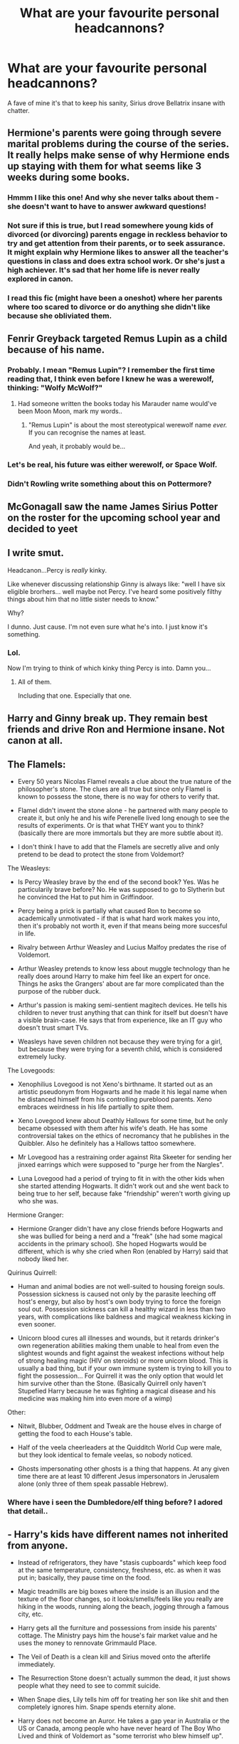 #+TITLE: What are your favourite personal headcannons?

* What are your favourite personal headcannons?
:PROPERTIES:
:Author: airhead_gemini
:Score: 86
:DateUnix: 1610305476.0
:DateShort: 2021-Jan-10
:FlairText: Discussion
:END:
A fave of mine it's that to keep his sanity, Sirius drove Bellatrix insane with chatter.


** Hermione's parents were going through severe marital problems during the course of the series. It really helps make sense of why Hermione ends up staying with them for what seems like 3 weeks during some books.
:PROPERTIES:
:Author: AfroNinjaNation
:Score: 53
:DateUnix: 1610324538.0
:DateShort: 2021-Jan-11
:END:

*** Hmmm I like this one! And why she never talks about them - she doesn't want to have to answer awkward questions!
:PROPERTIES:
:Author: 360Saturn
:Score: 9
:DateUnix: 1610368233.0
:DateShort: 2021-Jan-11
:END:


*** Not sure if this is true, but I read somewhere young kids of divorced (or divorcing) parents engage in reckless behavior to try and get attention from their parents, or to seek assurance. It might explain why Hermione likes to answer all the teacher's questions in class and does extra school work. Or she's just a high achiever. It's sad that her home life is never really explored in canon.
:PROPERTIES:
:Score: 34
:DateUnix: 1610328019.0
:DateShort: 2021-Jan-11
:END:


*** I read this fic (might have been a oneshot) where her parents where too scared to divorce or do anything she didn't like because she obliviated them.
:PROPERTIES:
:Author: DeDe_at_it_again
:Score: 2
:DateUnix: 1611238992.0
:DateShort: 2021-Jan-21
:END:


** Fenrir Greyback targeted Remus Lupin as a child because of his name.
:PROPERTIES:
:Author: tmthesaurus
:Score: 26
:DateUnix: 1610342737.0
:DateShort: 2021-Jan-11
:END:

*** Probably. I mean "Remus Lupin"? I remember the first time reading that, I think even before I knew he was a werewolf, thinking: "Wolfy McWolf?"
:PROPERTIES:
:Author: StarOfTheSouth
:Score: 16
:DateUnix: 1610356562.0
:DateShort: 2021-Jan-11
:END:

**** Had someone written the books today his Marauder name would've been Moon Moon, mark my words..
:PROPERTIES:
:Author: Wirenfeldt
:Score: 8
:DateUnix: 1610483359.0
:DateShort: 2021-Jan-12
:END:

***** "Remus Lupin" is about the most stereotypical werewolf name /ever./ If you can recognise the names at least.

And yeah, it probably would be...
:PROPERTIES:
:Author: StarOfTheSouth
:Score: 4
:DateUnix: 1610500343.0
:DateShort: 2021-Jan-13
:END:


*** Let's be real, his future was either werewolf, or Space Wolf.
:PROPERTIES:
:Author: Raesong
:Score: 5
:DateUnix: 1610369551.0
:DateShort: 2021-Jan-11
:END:


*** Didn't Rowling write something about this on Pottermore?
:PROPERTIES:
:Author: CryptidGrimnoir
:Score: 2
:DateUnix: 1610450123.0
:DateShort: 2021-Jan-12
:END:


** McGonagall saw the name James Sirius Potter on the roster for the upcoming school year and decided to yeet
:PROPERTIES:
:Author: wyanmai
:Score: 25
:DateUnix: 1610338809.0
:DateShort: 2021-Jan-11
:END:


** I write smut.

Headcanon...Percy is /really/ kinky.

Like whenever discussing relationship Ginny is always like: "well I have six eligible brorhers... well maybe not Percy. I've heard some positively filthy things about him that no little sister needs to know."

Why?

I dunno. Just cause. I'm not even sure what he's into. I just know it's something.
:PROPERTIES:
:Author: omnenomnom
:Score: 30
:DateUnix: 1610331220.0
:DateShort: 2021-Jan-11
:END:

*** Lol.

Now I'm trying to think of which kinky thing Percy is into. Damn you...
:PROPERTIES:
:Author: StarOfTheSouth
:Score: 4
:DateUnix: 1610347224.0
:DateShort: 2021-Jan-11
:END:

**** All of them.

Including that one. Especially that one.
:PROPERTIES:
:Author: TrailingOffMidSente
:Score: 6
:DateUnix: 1610358097.0
:DateShort: 2021-Jan-11
:END:


** Harry and Ginny break up. They remain best friends and drive Ron and Hermione insane. Not canon at all.
:PROPERTIES:
:Author: Ok_Equivalent1337
:Score: 49
:DateUnix: 1610317253.0
:DateShort: 2021-Jan-11
:END:


** The Flamels:

- Every 50 years Nicolas Flamel reveals a clue about the true nature of the philosopher's stone. The clues are all true but since only Flamel is known to possess the stone, there is no way for others to verify that.

- Flamel didn't invent the stone alone - he partnered with many people to create it, but only he and his wife Perenelle lived long enough to see the results of experiments. Or is that what THEY want you to think? (basically there are more immortals but they are more subtle about it).

- I don't think I have to add that the Flamels are secretly alive and only pretend to be dead to protect the stone from Voldemort?

The Weasleys:

- Is Percy Weasley brave by the end of the second book? Yes. Was he particularily brave before? No. He was supposed to go to Slytherin but he convinced the Hat to put him in Griffindoor.

- Percy being a prick is partially what caused Ron to become so academically unmotivated - if that is what hard work makes you into, then it's probably not worth it, even if that means being more succesful in life.

- Rivalry between Arthur Weasley and Lucius Malfoy predates the rise of Voldemort.

- Arthur Weasley pretends to know less about muggle technology than he really does around Harry to make him feel like an expert for once. Things he asks the Grangers' about are far more complicated than the purpose of the rubber duck.

- Arthur's passion is making semi-sentient magitech devices. He tells his children to never trust anything that can think for itself but doesn't have a visible brain-case. He says that from experience, like an IT guy who doesn't trust smart TVs.

- Weasleys have seven children not because they were trying for a girl, but because they were trying for a seventh child, which is considered extremely lucky.

The Lovegoods:

- Xenophilius Lovegood is not Xeno's birthname. It started out as an artistic pseudonym from Hogwarts and he made it his legal name when he distanced himself from his controlling pureblood parents. Xeno embraces weirdness in his life partially to spite them.

- Xeno Lovegood knew about Deathly Hallows for some time, but he only became obsessed with them after his wife's death. He has some controversial takes on the ethics of necromancy that he publishes in the Quibbler. Also he definitely has a Hallows tattoo somewhere.

- Mr Lovegood has a restraining order against Rita Skeeter for sending her jinxed earrings which were supposed to "purge her from the Nargles".

- Luna Lovegood had a period of trying to fit in with the other kids when she started attending Hogwarts. It didn't work out and she went back to being true to her self, because fake "friendship" weren't worth giving up who she was.

Hermione Granger:

- Hermione Granger didn't have any close friends before Hogwarts and she was bullied for being a nerd and a "freak" (she had some magical accidents in the primary school). She hoped Hogwarts would be different, which is why she cried when Ron (enabled by Harry) said that nobody liked her.

Quirinus Quirrell:

- Human and animal bodies are not well-suited to housing foreign souls. Possession sickness is caused not only by the parasite leeching off host's energy, but also by host's own body trying to force the foreign soul out. Possession sickness can kill a healthy wizard in less than two years, with complications like baldness and magical weakness kicking in even sooner.

- Unicorn blood cures all illnesses and wounds, but it retards drinker's own regeneration abilities making them unable to heal from even the slightest wounds and fight against the weakest infections without help of strong healing magic (HIV on steroids) or more unicorn blood. This is usually a bad thing, but if your own immune system is trying to kill you to fight the possession... For Quirrell it was the only option that would let him survive other than the Stone. (Basically Quirrell only haven't Stupefied Harry because he was fighting a magical disease and his medicine was making him into even more of a wimp)

Other:

- Nitwit, Blubber, Oddment and Tweak are the house elves in charge of getting the food to each House's table.

- Half of the veela cheerleaders at the Quidditch World Cup were male, but they look identical to female veelas, so nobody noticed.

- Ghosts impersonating other ghosts is a thing that happens. At any given time there are at least 10 different Jesus impersonators in Jerusalem alone (only three of them speak passable Hebrew).
:PROPERTIES:
:Author: Soul_and_messanger
:Score: 50
:DateUnix: 1610326705.0
:DateShort: 2021-Jan-11
:END:

*** Where have i seen the Dumbledore/elf thing before? I adored that detail..
:PROPERTIES:
:Author: Wirenfeldt
:Score: 3
:DateUnix: 1610483192.0
:DateShort: 2021-Jan-12
:END:


** - Harry's kids have different names not inherited from anyone.

- Instead of refrigerators, they have "stasis cupboards" which keep food at the same temperature, consistency, freshness, etc. as when it was put in; basically, they pause time on the food.

- Magic treadmills are big boxes where the inside is an illusion and the texture of the floor changes, so it looks/smells/feels like you really are hiking in the woods, running along the beach, jogging through a famous city, etc.

- Harry gets all the furniture and possessions from inside his parents' cottage. The Ministry pays him the house's fair market value and he uses the money to rennovate Grimmauld Place.

- The Veil of Death is a clean kill and Sirius moved onto the afterlife immediately.

- The Resurrection Stone doesn't actually summon the dead, it just shows people what they need to see to commit suicide.

- When Snape dies, Lily tells him off for treating her son like shit and then completely ignores him. Snape spends eternity alone.

- Harry does not become an Auror. He takes a gap year in Australia or the US or Canada, among people who have never heard of The Boy Who Lived and think of Voldemort as "some terrorist who blew himself up".

- After his gap year, Harry becomes a hippogriff herder or a broomstick tester or an antique shop's curse breaker - some job with regular adrenaline rushes in safe doses.

- Harry does not marry Ginny or Hermione or anyone else he went to school with. He marries a nice witch he met while he was reinventing himself, who had no preconceived notions about him. She's Canadian, she probably would have Sorted Hufflepuff, and Harry fell in love the day he saw her blow a wendigo's head off with a single curse and then turn back to her gardening.

- Dudley works at becoming a decent person and mostly succeeds. He has one child, who's magical, and becomes a Quidditch dad. He and Harry get together at a pub twice or thrice a year.

- Ron and Hermione don't marry each other, but it's an amicable breakup and the Golden Trio stay friends forever.

- Hermione becomes a political reformer advocating for the rights of non-wizards, everyone from Muggles to centaurs. She manages to make house elf slavery voluntary - emancipation available on demand - and sets up a program where freed house elves can work with enslaved elves instead of trying to do it herself. By the time they're 40, Hermione has had more assassination attempts than Harry and Ron put together and brags about it. "I piss off more bigots than you do."

- Ron becomes Head Auror and coaches little league Quidditch. His Quidditch team uses vicious strategy and makes the playoffs every year. He still roots for the Chudley Cannons.
:PROPERTIES:
:Author: RookRider
:Score: 34
:DateUnix: 1610323659.0
:DateShort: 2021-Jan-11
:END:

*** u/minerat27:
#+begin_quote
  Harry's kids have different names not inherited from anyone.
#+end_quote

Absolutely, canon names are horrible.

In my head canon, Harry and Ginny combine their families naming traditions, Arthurian/Royal names for the sons, and flower names for the daughters.

The only names from other people are the middle names, since it seems like a wizarding tradition that middle names are your parents names or aunt/uncles.
:PROPERTIES:
:Author: minerat27
:Score: 12
:DateUnix: 1610364222.0
:DateShort: 2021-Jan-11
:END:

**** u/Raesong:
#+begin_quote
  Absolutely, canon names are horrible.
#+end_quote

Hey now, James is a perfectly acceptable name. Though I am willing to acknowledge that I might be a bit biased in it's favour.
:PROPERTIES:
:Author: Raesong
:Score: 9
:DateUnix: 1610369153.0
:DateShort: 2021-Jan-11
:END:

***** Oh James is a perfectly fine name, but I just don't like the idea of there being James Potter II for at least another generation. Like, these people are revered war heroes, let your kid make his own identity without having to shrug off his grandfather's legacy first.
:PROPERTIES:
:Author: minerat27
:Score: 14
:DateUnix: 1610369298.0
:DateShort: 2021-Jan-11
:END:

****** Oh it's doubly bad for James II, what with the massive shadow cast by his father's accomplishments (or at least the public perception of what those accomplishments may or may not actually be).
:PROPERTIES:
:Author: Raesong
:Score: 8
:DateUnix: 1610369830.0
:DateShort: 2021-Jan-11
:END:


**** u/StarOfTheSouth:
#+begin_quote
  Absolutely, canon names are horrible.
#+end_quote

Yeah, that kid has to go up in front of the entire class and say "My name is /James/".

Nah, but really: those names are (for the most part) terrible. Lily Luna's kind of nice though, some good alliteration.
:PROPERTIES:
:Author: StarOfTheSouth
:Score: 3
:DateUnix: 1610410339.0
:DateShort: 2021-Jan-12
:END:

***** My objection to James and Lily is mostly based on the fact the sacrifice of Harry's parents is still within living memory, and so not only will they have to deal with being the Boy-Who-Has-Hyphenated-Titles' children, they'll also have to deal with the shadow of their dead grandparents.

I do agree that Lily Luna is probably the best name though.
:PROPERTIES:
:Author: minerat27
:Score: 6
:DateUnix: 1610410997.0
:DateShort: 2021-Jan-12
:END:

****** It's also very strange to have siblings named after a famous married couple.
:PROPERTIES:
:Author: ElaineofAstolat
:Score: 8
:DateUnix: 1610413370.0
:DateShort: 2021-Jan-12
:END:


*** u/ModernDayWeeaboo:
#+begin_quote
  The Resurrection Stone doesn't actually summon the dead, it just shows people what they need to see to commit suicide.
#+end_quote

I did this one in a similar fashion. Instead, all of the Hallows push you towards Death. After all, why would Death give you ‘gifts' without a hidden cost?

*Stone*: Exactly as you said. It lures you towards suicide, using spirits of the undead close to you or your idols. As long as the Stone is your position, they will remain until you drop it by sheer force of will. The positive side is that the spirits can teach and aid you.

*Wand*: Makes the wielder reckless and arrogant. It makes your offensive spells insanely powerful, almost unbeatable in combat. However, your defensive spells become near non-existent and will fail. A simple Shielding Charm would not work. Essentially, any spell that protects fails. This is done slowly and overtime, to encourage the wielder to be more reckless, amass more wins (killing others in the process), and making the wielder truly believe they are unbeatable.

*Cloak*: Much less harmful than the other items. However, when wielding it, it makes you unaware of danger. Somewhat induces paranoia, leading the wearer into bad situations.
:PROPERTIES:
:Author: ModernDayWeeaboo
:Score: 7
:DateUnix: 1610371077.0
:DateShort: 2021-Jan-11
:END:

**** I just had a thought that the cloak might have a different effect. Since the story has the brother give the cloak to his son when he is ready for death, that is the curse. The owner will die soon after giving the cloak away. It's not very neat, Fleamont lived till at least James' 6th year (when Sirius ran away) but maybe even till James and Lily's wedding. Then James gave the cloak to Dumbledore (which is a plot hole I get annoyed at) before Voldemort attacked. Then Dumbledore passed it on to Harry in 1st year, 5.5 years before his death. Which is a shorter time than Fleamonts, but maybe there's an extra paternal aspect to the magic that kicked in in 6th year.

I think the Hallows curses all ended with Harry though, since he gave them all up (didn't hide from death under the cloak nor pass it on) and was able to come back. Can you imagine Harry unpacking his school trunk when James II is preparing for Hogwarts and he finds that the Invisibility Cloak has started to fade.
:PROPERTIES:
:Author: CorsoTheWolf
:Score: 3
:DateUnix: 1610375639.0
:DateShort: 2021-Jan-11
:END:

***** u/CryptidGrimnoir:
#+begin_quote
  Then Dumbledore passed it on to Harry in 1st year, 5.5 years before his death. Which is a shorter time than Fleamonts, but maybe there's an extra paternal aspect to the magic that kicked in in 6th year.
#+end_quote

Bear in mind, Dumbledore told Harry to keep the Cloak with him at all times starting in sixth year.
:PROPERTIES:
:Author: CryptidGrimnoir
:Score: 3
:DateUnix: 1610450099.0
:DateShort: 2021-Jan-12
:END:


***** Oh, I like that much better. Like, a sleeper thing. I write out James giving Dumbledore the cloak, so giving it away still works.

Can I steal your idea? That fits much better. I struggled with the cloak.
:PROPERTIES:
:Author: ModernDayWeeaboo
:Score: 2
:DateUnix: 1610376322.0
:DateShort: 2021-Jan-11
:END:


*** u/BlueThePineapple:
#+begin_quote
  By the time they're 40, Hermione has had more assassination attempts than Harry and Ron put together and brags about it. "I piss off more bigots than you do."
#+end_quote

This is my new favorite thing now. I'm adopting this now, if you don't mind!
:PROPERTIES:
:Author: BlueThePineapple
:Score: 16
:DateUnix: 1610341252.0
:DateShort: 2021-Jan-11
:END:

**** Yesss
:PROPERTIES:
:Author: RookRider
:Score: 3
:DateUnix: 1610345317.0
:DateShort: 2021-Jan-11
:END:


*** u/Raesong:
#+begin_quote
  By the time they're 40, Hermione has had more assassination attempts than Harry and Ron put together and brags about it. "I piss off more bigots than you do."
#+end_quote

Plot twist: the assassination attempts aren't actually being done by bigots, just people driven insane by her obsessive need to micromanage.
:PROPERTIES:
:Author: Raesong
:Score: 12
:DateUnix: 1610354610.0
:DateShort: 2021-Jan-11
:END:

**** The /murder/ attempts are by the people she micromanages. The /assassins/ are hired by wealthy people who disagree with her politics.

Plot twist to the plot twist: Ron and Harry are always bickering with her, trying to downgrade assassination attempts to mere murder attempts.
:PROPERTIES:
:Author: RookRider
:Score: 3
:DateUnix: 1610389172.0
:DateShort: 2021-Jan-11
:END:


** The Gryffindor and Hufflepuff common rooms have muggle board games. It isn't that Ravenclaw is above them, they just always go missing because someone tries to make them magical.

Ravenclaws do NOT have the best grades. As a Ravenclaw, I can tell you right now that I never got a GPA over 3.75, even in grad school, because I couldn't make myself study for something I didn't give a fuck about when there was so much other cool stuff to learn. I can't imagine how much worse it would be with magic involve.

Parties totally happen in the common rooms. I know it says on pottermore that nobody goes to the other common rooms but come on. They're teenagers with magic in a boarding school of course they're throwing parties. (Hufflepuff throws the best parties because the Gryffindor ones get too loud and boisterous. The Slytherin parties have the best liquor/drugs, and the Ravenclaw ones are always themed.)

There are students who sell legally questionable potions and plants in every house.

Parselmouths are only considered “dark” in western culture.

Knockturn Alley has some really fucked up brothels (think metamorphagus and Polyjuice)

Family magic exists, but it's really just family spells, potions, and rituals that are passed down through the generations

There are intramural football/soccer teams at hogwarts
:PROPERTIES:
:Author: darlingnicky
:Score: 47
:DateUnix: 1610323418.0
:DateShort: 2021-Jan-11
:END:

*** I love the concept of family magic! Is it just spells passed down, or is it also magic that only a particular bloodline is capable of? Either way I'd definitely read fics with those ideas.
:PROPERTIES:
:Score: 8
:DateUnix: 1610327760.0
:DateShort: 2021-Jan-11
:END:

**** In canon I think being a seer was passed down, but my headcanon is that just old or stolen or even created spells/potions/rituals are kept secret to anyone outside the family.
:PROPERTIES:
:Author: darlingnicky
:Score: 8
:DateUnix: 1610333476.0
:DateShort: 2021-Jan-11
:END:


** [[https://xkcd.com/1401/][That one.]]
:PROPERTIES:
:Author: Gurfaild
:Score: 31
:DateUnix: 1610310977.0
:DateShort: 2021-Jan-11
:END:

*** Nice choice of XKCD. I mean, not there's really a better one for "Headcanon", but I wasn't expecting to see one here, so... nice choice.
:PROPERTIES:
:Author: StarOfTheSouth
:Score: 4
:DateUnix: 1610347096.0
:DateShort: 2021-Jan-11
:END:


** Post-War DA Member Headcanons Let's GOOOOOO

° Parvati Patil spent the majority of her Diagon Alley trips talking to Madam Malkin about fashion and eventually took over the store after a dark curse blinded Malkin during the Battle of Hogwarts . Dean married her and designs the outfits

° Justin Finch-Fletchely eventually walked away from his family's money and became Muggle Studies professor and marries Susan Bones. They have one daughter named Amelia who eventually married Albus

° Seamus was a longtime bachelor until accidentally getting Sally-Anne Perks pregnant on New Year's Eve. Their son is named Colin and is Lily Luna' best friend

° Ernie Macmillan left the wizarding world behind and married a Muggle. He wrote a best-selling fantasy novel series about a heroic young man named Cedric Huffle.

° Michael Corner was the result of a one night stand between a Muggle nurse and pro Quidditch player David Jones. This makes him cousins with Megan and Gwenog Jones. He eventually became an administrator at St.Mungo's while his wife Padma is Charms Mistress . They have their own twins in Rose and Albus's year who David adores

° Katie became the Holyhead Harpie's manager and married Alicia. Their wedding was on the Hogwarts Quidditch pitch. They adopted several war orphans and made them Quidditch crazy . Oliver is their unofficial uncle . He never married and eventually replaced Madam Hooch

° Dennis went through a very rough time following the death of his brother but eventually pulled himself together and became a Daily Prophet journalist . He married Rionach O Neal (movie only character)

° Anthony Goldstein married a Muggle and had a son . He became an Auror and is Seamus's partner. They're like the Latino cops from Bad Boys

° Marietta's scars eventually faded. She married her old friend Roger and had a daughter. Hermione forgave her after a few years and they now drink coffee together and gossip when they have the opportunity

° Cho and her Muggle husband have a magical son who Lily has a crush on. Harry's groan when he found out could be heard for almost a mile!
:PROPERTIES:
:Author: Bleepbloopbotz2
:Score: 50
:DateUnix: 1610307053.0
:DateShort: 2021-Jan-10
:END:

*** These are all fabulous except for Ernie. No way our Hufflepuff blowhard would settle for anything less than a Department Head at the Ministry.
:PROPERTIES:
:Author: MaineSoxGuy93
:Score: 14
:DateUnix: 1610321584.0
:DateShort: 2021-Jan-11
:END:


*** Please tell me any and all fics that go along with these because I've never heard of any of them and I'm already /obsessed/
:PROPERTIES:
:Author: kmjeanne
:Score: 8
:DateUnix: 1610315399.0
:DateShort: 2021-Jan-11
:END:

**** They are my personal headcanons so I would be surprised if they're in fics lol

They're free to use if you want
:PROPERTIES:
:Author: Bleepbloopbotz2
:Score: 2
:DateUnix: 1610353229.0
:DateShort: 2021-Jan-11
:END:

***** Oh wow! I don't think I'd be able to do them justice
:PROPERTIES:
:Author: kmjeanne
:Score: 1
:DateUnix: 1610379685.0
:DateShort: 2021-Jan-11
:END:


*** u/minerat27:
#+begin_quote
  Marietta's scars eventually faded. She married her old friend Roger and had a daughter. Hermione forgave her after a few years
#+end_quote

Given she was blackmailed into betraying the DA because her mother's job was threatened, and was then facially scarred by a curse she didn't know she had signed up to, I think the more important thing is if Marietta forgives Hermione.
:PROPERTIES:
:Author: minerat27
:Score: 19
:DateUnix: 1610322044.0
:DateShort: 2021-Jan-11
:END:

**** u/Why634:
#+begin_quote
  Given she was blackmailed into betraying the DA because her mother's job was threatened
#+end_quote

That's complete and utter fanon. In canon, she came to Umbridge of her own voilition and told her to drop by the Room of Requirement. Keep in mind that she knew about Umbridge torturing students and that almost everyone in the DA would have probably gotten expelled (including her best friend). And since a lot of people in the DA haven't taken their O.W.L.s yet (Harry, Ron, Hermione, Luna, Neville, etc), that means they would have had their wands snapped and would never be able to do magic again. Slight facial scarring is /nothing/ compared to what Marietta did, and that's a fact.
:PROPERTIES:
:Author: Why634
:Score: 13
:DateUnix: 1610340201.0
:DateShort: 2021-Jan-11
:END:

***** I could have sworn at some point Dumbledore defends Marietta to Harry
:PROPERTIES:
:Author: minerat27
:Score: 3
:DateUnix: 1610362418.0
:DateShort: 2021-Jan-11
:END:

****** I'm pretty sure he only defends Marietta when Umbridge shaking her. I don't remember him defending Marietta to Harry, but I could be wrong.
:PROPERTIES:
:Author: Why634
:Score: 2
:DateUnix: 1610380805.0
:DateShort: 2021-Jan-11
:END:

******* You're quite correct, I've just got my copy of OOTp and it's Umbridge who brings up that Marietta's mother works for the ministry. Strictly speaking I don't think it rules out that Marietta was pressured into betraying the DA, we know Umbridge was already onto them because someone told her about the Hog's Head meeting, and I don't think Umbridge's account of Marietta's confession is 100% truthful. But unless it's bought up again at some point later, I concede that it is, at best, canon compliant fanon.
:PROPERTIES:
:Author: minerat27
:Score: 2
:DateUnix: 1610382819.0
:DateShort: 2021-Jan-11
:END:


***** Isn't it also fanon - or, an assumption - that she even was /permanently/ scarred?

As far as I remember there's no suggestion /of/ that, just the fact that she appeared with acne in that one scene and then never appeared again.
:PROPERTIES:
:Author: 360Saturn
:Score: 3
:DateUnix: 1610368170.0
:DateShort: 2021-Jan-11
:END:

****** I like to think of the "sneak" scarring as akin to the damage to Voldemort's soul. One moment of genuine remorse, and it would be gone.

But Marietta in the books is too bitter and sorry for herself to actually experience remorse for betraying the DA. She'd rather moan about how mean a trick Hermione played on them all than admit that she was in the wrong for ratting them all out.

Edit- typo made sneak into snek and that would be weird, but on the plus side, the rebellious Slytherins would love it.
:PROPERTIES:
:Author: gremilym
:Score: 2
:DateUnix: 1610397218.0
:DateShort: 2021-Jan-12
:END:


*** Do you mind if a take that last line as my head-canon as well?
:PROPERTIES:
:Author: Gusmaox
:Score: 1
:DateUnix: 1610327173.0
:DateShort: 2021-Jan-11
:END:

**** Sure
:PROPERTIES:
:Author: Bleepbloopbotz2
:Score: 2
:DateUnix: 1610353181.0
:DateShort: 2021-Jan-11
:END:


** .) That fish story from the movie version of HBP is true. I usually don't like comparing the movies to the books, but that story was beautiful and Jim Broadbent played it perfectly.

.) Albus Severus forever resented his parents for inflicting that name on him. He changes his name as soon as legally possible to something unrelated to any dead wizard, and criticises his parents for their lack of imagination.

.) Harry realises he has done enough for the wizarding world, and doesn't remain an auror forever. He changes careers to something he enjoys, either teaching DADA or joins his wife in the Quidditch world.
:PROPERTIES:
:Author: ObserveFlyingToast
:Score: 45
:DateUnix: 1610311538.0
:DateShort: 2021-Jan-11
:END:


** None of the Weasley children were meant to to Gryffindor.

They felt pressured into it because their parents were in Gryffindor, and the more of the Weasley children asked the Hat to be in Gryffindor, the more pressure it put on the younger Weasleys to join them.

I made a Tumblr post about it once, if anybody is interested I can copy/paste or send a link?
:PROPERTIES:
:Author: StrangeOne01
:Score: 12
:DateUnix: 1610352213.0
:DateShort: 2021-Jan-11
:END:

*** Sounds interesting, and I can see it for most of them. Half to Slytherin and half to Hufflepuff? With maybe one random Ravenclaw?
:PROPERTIES:
:Author: StarOfTheSouth
:Score: 5
:DateUnix: 1610356725.0
:DateShort: 2021-Jan-11
:END:

**** Bill as Ravenclaw. Charlie as Hufflepuff. Percy as Slytherin. Fred as Ravenclaw. George as Hufflepuff.

The full post with explanations is [[https://headcanons-of-magic.tumblr.com/post/183022839322/harry-potter-all-the-weasleys-are-gryffindors][here]]
:PROPERTIES:
:Author: StrangeOne01
:Score: 9
:DateUnix: 1610358819.0
:DateShort: 2021-Jan-11
:END:

***** I can see where you're going with most of them, but Fred and George were definitely Gryffindors
:PROPERTIES:
:Author: EntrepreneurWooden99
:Score: 1
:DateUnix: 1618169340.0
:DateShort: 2021-Apr-11
:END:


** When Snape was arguing with Harry about dementor repelling methods he was talking about occlumency.

Dementors can't force you to relieve your worst memories if they can't access said worst memories.
:PROPERTIES:
:Author: Helpful_Narwhal
:Score: 18
:DateUnix: 1610319190.0
:DateShort: 2021-Jan-11
:END:


** That Snape is really one of the bad guys. ( JKR can see it differently, that is ok :) )

That there is a logical explanation for Dumbeldors behavior, whether it is Alzheimer's or he is the Dark Lord from the prophecy.

Let's ignore McG from the movie.

Dorea (Black) Potter is Harry's grandmother.
:PROPERTIES:
:Author: Grim_goth
:Score: 30
:DateUnix: 1610306534.0
:DateShort: 2021-Jan-10
:END:

*** I agree with all these, I also don't think Lily would forgive Snape in the afterlife for the way he treated Harry.

I think the Resurrection stone is more like a suicide stone and the people Harry saw are not actually real, the spirits urge people to go kill themselves
:PROPERTIES:
:Author: Jack12212
:Score: 34
:DateUnix: 1610313003.0
:DateShort: 2021-Jan-11
:END:

**** "I abused your son because I love you, Lily!"

"How about you fuck off, asshole."
:PROPERTIES:
:Author: TrailingOffMidSente
:Score: 7
:DateUnix: 1610358213.0
:DateShort: 2021-Jan-11
:END:


** i really want to just imagine them both in side by side cells(they are family, after all) and Sirius just chattering on about the most random shit. bella is just slumped in the corner, groaning at her misfortune.
:PROPERTIES:
:Author: cest_la_via
:Score: 8
:DateUnix: 1610352372.0
:DateShort: 2021-Jan-11
:END:

*** Lol. I can see it:

"So Bella, do you mind mind if I call you Bella? So, Bella. I was wondering, did you notice Dementor Twenty-Seven-And-A-Half's new cloak? I think they look really nice on it, and it's much better than the ratty one that Dementor Thirteen-And-Six-Sevenths has. And the /moon/ Bella! Did I ever tell you about why I love the moon? It's so pure, so far away and beautiful. And, of course, it reminds me of Remus. Did I tell you about Remus? He had the most /adorable/ smile, and I got to see it on the first day that we met. It was a breezy Tuesday afternoon-"

"SHUT UP!"
:PROPERTIES:
:Author: StarOfTheSouth
:Score: 9
:DateUnix: 1610356901.0
:DateShort: 2021-Jan-11
:END:

**** to quote 'not all that glitters is gold' but this is. this is gold. also, WOLFSTAR.
:PROPERTIES:
:Author: cest_la_via
:Score: 2
:DateUnix: 1610391695.0
:DateShort: 2021-Jan-11
:END:

***** u/StarOfTheSouth:
#+begin_quote
  WOLFSTAR
#+end_quote

Sorry, not sure what this is in reference to.

Immediate Edit Because I'm Dumb: Oh the ship! Duh. Not intentional, but I do ship it, so maybe it was my subconscious...
:PROPERTIES:
:Author: StarOfTheSouth
:Score: 2
:DateUnix: 1610410095.0
:DateShort: 2021-Jan-12
:END:

****** it's an amazing ship and anyone you ships otherwise is crazy. not meant to be insulting to poeple who don't ship it, just meant to convey that /i fucking do/.
:PROPERTIES:
:Author: cest_la_via
:Score: 2
:DateUnix: 1610418416.0
:DateShort: 2021-Jan-12
:END:

******* I love Sirius/Remus. But that may just be because the pairing crops up when I'm reading "Harry gets rescue-napped and then adopted" fics. So that might be a part of it.

I love Remus and Sirius just adopt-napping Harry and giving the kid a good life.
:PROPERTIES:
:Author: StarOfTheSouth
:Score: 1
:DateUnix: 1610418907.0
:DateShort: 2021-Jan-12
:END:


** u/Grumplesquishkin:
#+begin_quote
  My friend and I have a 'true names have power' type headcanon where the Potters are in touch with their craftsman origins and give their children two names - one public e.g. Harry James Potter, and their 'true name' which is always 1) themed around creating or inventing things and 2) similar-ish to the public name.
#+end_quote

Harry = Harchimedes.
:PROPERTIES:
:Author: Grumplesquishkin
:Score: 15
:DateUnix: 1610317066.0
:DateShort: 2021-Jan-11
:END:


** Parselmouths are /really/ common in some places (Australia, Asia, Africa, and India for example, as well as parts of South America) and are actually quite respected in most of the world outside of Britain.
:PROPERTIES:
:Author: StarOfTheSouth
:Score: 7
:DateUnix: 1610346122.0
:DateShort: 2021-Jan-11
:END:


** ,) Percy is a single dad. He and Audrey had gone to Hogwarts together but never really talked or anything like that. She was a ravenclaw and a year younger. They formally met during his time at the Ministry, sometime after Harry's 5th year. At first he was annoyed by her behavior, because she was so unorthodox and she thought he was stuffy and a bit boring and she liked to wind him up. One day, she brought him coffee and from there, they felt like they had a connection. They married during '98, after the war. It was quick, because they wanted to get some normalcy back /so/ bad. And everything was great for a while; they got along fabulously and she found out she was pregnant! She gave birth to Molly in '99. But after that, that's when things started to go downhill.

Percy noticed she was short tempered with their daughter and didn't have that motherly bond or attitude. She was just upset all of the time. Worse, their marriage became rocky. They went from not fighting at all to screaming at each other left and right. Admittedly , there were times he'd been petty and got upset with Audrey for leaving a window or cabinet door open. He just assumed that perhaps things would be better in the coming months, maybe it'd just been her hormones from the pregnancy.

Well, nothing got better. Eventually, she became pregnant again. This time with Lucy. It didnt escape his notice that anytime it was mentioned, Audrey would be withdrawn and quiet. It was as if she wasn't excited at all. It was like she didn't enjoy being a wife and mother at all. But again, he brushed it off.

Than the unthinkable happened

A couple weeks after Lucy came home from the hospital, Audrey walked out on them so much as without leaving a note. And from then on, he became a single dad to two little girls

,) They both got into Gryffindor

,) Both wear glasses

,) Molly is a redhead and the spitting image of Percy in female form. However, her personality is another. She fights, and not with her magic. No, muggle fist fight style. Percy knows if he gets a letter from Hogwarts, it's probably about Molly

,) Lucy is a blonde like her mother and while she doesn't physically resemble him except for her glasses, she's more like Percy in her personality. She's quiet, likes to read and will generally spend more time studying than Molly

,) Most people never knew it but Oliver and Percy are best friends and were friends during Hogwarts. Percy was a bit snobby at first and broke off contact with Oliver once he started to work for the Ministry, however they rekindled once Percy went back to Hogwarts to help fight. He apologized and so did Oliver for the hurtful things he'd said too

,) Marcus (Flint) grew up after the war. He had a daughter and she got into Gryffindor and he was so proud of her

,) Percy became best friends with George after the war. They forgave each other for how they treated each other during their childhood and became very close
:PROPERTIES:
:Author: Crazycatgirl16
:Score: 12
:DateUnix: 1610330287.0
:DateShort: 2021-Jan-11
:END:


** Charlus Potter was James's uncle and Harry's great-uncle. Born in 1920, he attended Hogwarts from 1931-1938 and was sorted into Gryffindor. He became friends with Dorea Black, a rich and charming witch sorted into Slytherin. Over time, the two fell in love and reciprocated with each other. They married two years after graduating, in 1940. In 1948, he would take his father's place at the Wizengamot, where he remained until 1959, going on to work for the Ministry in the Department of Magical Law Enforcement. In 1960, he became an uncle, with the birth of James, the son of his older brother, Fleamont Potter, and five years later a father, in 1965. He visited his nephew regularly, bringing him countless fine gifts, and sitting down to drink he tea with his brother Fleamont and his wife, Euphemia Potter. It was also who gave him his elegant clothes to James for the day of his wedding with Lily Evans. His wife, Dorea, died in 1977 when she succumbed to Dragon Pox, which would kill his brother and sister-in-law two years later, in 1979. Although he was not a formal member, he destined important help to the Order of the Phoenix, serving as an informant anonymous in the Ministry of any suspicious situation, also providing financial assistance. He was killed in 1980 by Amycus Carrow, a Death Eater loyal to Voldemort, and his son disappeared that night, and although his whereabouts are unknown, the Aurors left him for dead, without finding his remains.
:PROPERTIES:
:Author: albieparker16
:Score: 6
:DateUnix: 1610331365.0
:DateShort: 2021-Jan-11
:END:


** - Wizards are semi-immortal, but depression (and general lack of will to live) literally kills them in the span of few years. However if someone retains their will to exist, they can live for extraordinary amount of time. Philosopher's stone works around it, whereas Horcruxes are 'nice' because they prevent permanent violent death (an important feature for dark wizards!) but don't solve the first issue so a dark wizard with horcruxes might perish anyway if disembodied for too long.
- Dementors will starve without emotions to feed on, releasing the souls they consumed. The problem is that souls would pass to the afterlife and since the only trully heinous cirminals reside there nobody wants that. Due to point 1) prolonged Azkaban senteces are a death sentence already, but a tad more merciful one (you get punished for all the horrible shit you've done, but eventually get better).
- Wizards have been to the moon, but since there's nothing of interest there and lower gravity made the first guy there seasick they just didn't bother staying around.
- Central and Eastern Europe [[https://harrypotter.fandom.com/wiki/Koldovstoretz_school][supposedly have their own variation on Quidditch where they fly on literal trees]]. The reason for that is that before every match the players are each given three trees and are expected to charm it to fly. It adds more skill expression to the game, but due to time constraints and difficulty of charming something smaller and slick (a broom) they don't bother shaping the trees down.
- ICW has had a war observers task force to make sure wizards don't interfere in muggle conflicts. The whole thing went to shit as wizards from continental joined 1st and 2nd World War en masse anyway. Subsequently due to Grindelwald's failure and massive casualties in both wars the wizards separated from muggle world far more.
- Fiendyfyre is fueled by magic. Once out of caster's control, if it doesn't burn wizards, magical creatures or magical objects it will weaken and turn into regular fire.
- Flying carpets are banned in Britain due to broommakers' lobbying, as by themselves they are far more comfortable and secure mode of transport (just charm the bottom to be like an invisibility cloak!).
:PROPERTIES:
:Author: Von_Usedom
:Score: 6
:DateUnix: 1610365025.0
:DateShort: 2021-Jan-11
:END:


** Ron becomes both a wizarding chess champion and a muggle chess champion. Hermione acts as his manager in the muggle chess world.

Harry and Dudley are on christmas card terms. No bad blood between the two just a bit awkward.

Harry is very good at cooking.

Dennis takes up photography in honor of Colin.

Hermione's dad looks something like [[https://brashlibrarian.files.wordpress.com/2015/06/rupert_giles.jpg][Giles]] from Buffy the Vampire Slayer.

James liked listening to Buddy Holly and Sirius liked listening to Link Wray.
:PROPERTIES:
:Author: RollingDisease
:Score: 6
:DateUnix: 1610382260.0
:DateShort: 2021-Jan-11
:END:


** Dan and Emma Granger. Why that fannon faded I will never know, but people should bring it back. Their names will always be Dan and Emma to me and any fic that follows that always gets extra brownie points from me. Edit: Also Dorea and Charlus Potter being the grandparents. Arcturus Black being a thing. Cassiopea black is sane Bellatrix. Magic is primarily about intent and anything is possible with magic.
:PROPERTIES:
:Author: Pholphin
:Score: 23
:DateUnix: 1610320713.0
:DateShort: 2021-Jan-11
:END:

*** I read Vox Corporis as my first harmony fic. After 3 years of reading I can now KINDA be ok with them being named dan or emma. My problem is after reading Vox which changed my entire view on the harry potter series, I fell in love with her parents as Miranda and Jake. Ive read 4 books who named them that as a nod to Vox since then but out of the thousands and thousands of stories I've read at least dan and emma now longer confuse me with who they are. I still will forever love the miranda and jake from vox though.
:PROPERTIES:
:Author: Aiyania
:Score: 5
:DateUnix: 1610329348.0
:DateShort: 2021-Jan-11
:END:


*** I thought Arcturus was the uncle who helped Sirius, who was that then?
:PROPERTIES:
:Author: Particular-Comfort40
:Score: 2
:DateUnix: 1610335929.0
:DateShort: 2021-Jan-11
:END:

**** Alphard Black. According to the Wiki

In his will, he left a "decent amount of gold" to his nephew Sirius Black, who was seventeen at the time. He was posthumously disowned and removed from the Black family tree tapestry by Sirius' mother, Walburga, and Sirius believed that this act of charity towards him was the reason why.
:PROPERTIES:
:Author: Pratical_project298
:Score: 6
:DateUnix: 1610336893.0
:DateShort: 2021-Jan-11
:END:


**** No, that was Uncle Alphard
:PROPERTIES:
:Author: Eriadu368
:Score: 2
:DateUnix: 1610341297.0
:DateShort: 2021-Jan-11
:END:

***** Ah thank you
:PROPERTIES:
:Author: Particular-Comfort40
:Score: 2
:DateUnix: 1610408427.0
:DateShort: 2021-Jan-12
:END:


** Harry named his first born

Ginny named the other two, her second son named after the two (flawed) men who did more to keep the love of her life alive than anyone other than Lily Evans/Potter, who she named her daughter after
:PROPERTIES:
:Score: 9
:DateUnix: 1610323283.0
:DateShort: 2021-Jan-11
:END:


** Harry's scar came not from Voldemort, but from Uncle Vernon. Which raises a number of uncomfortable questions. There's a well-written one shot fanfic exploring this general idea, but it's extremely grim.
:PROPERTIES:
:Author: disastrician
:Score: 5
:DateUnix: 1610384508.0
:DateShort: 2021-Jan-11
:END:

*** What was the one shot fic name?
:PROPERTIES:
:Author: SwishWishes
:Score: 2
:DateUnix: 1613563199.0
:DateShort: 2021-Feb-17
:END:

**** Here it is. linkffn(13657777)
:PROPERTIES:
:Author: disastrician
:Score: 2
:DateUnix: 1614731954.0
:DateShort: 2021-Mar-03
:END:

***** [[https://www.fanfiction.net/s/13657777/1/][*/Alastair's Cupboard/*]] by [[https://www.fanfiction.net/u/8134460/alternativeneem][/alternativeneem/]]

#+begin_quote
  Oneshot, Abused!Harry. Before Hedwig the owl, there was Alastair the spider. In an unforgiving household, 10-year-old Harry has no one else who cares whether he lives or dies. He'll need every ounce of vigilance if he is to survive. Warning: descriptions of physical child abuse.
#+end_quote

^{/Site/:} ^{fanfiction.net} ^{*|*} ^{/Category/:} ^{Harry} ^{Potter} ^{*|*} ^{/Rated/:} ^{Fiction} ^{M} ^{*|*} ^{/Words/:} ^{5,335} ^{*|*} ^{/Reviews/:} ^{2} ^{*|*} ^{/Favs/:} ^{15} ^{*|*} ^{/Follows/:} ^{7} ^{*|*} ^{/Published/:} ^{Jul} ^{30,} ^{2020} ^{*|*} ^{/Status/:} ^{Complete} ^{*|*} ^{/id/:} ^{13657777} ^{*|*} ^{/Language/:} ^{English} ^{*|*} ^{/Genre/:} ^{Hurt/Comfort/Tragedy} ^{*|*} ^{/Characters/:} ^{Harry} ^{P.,} ^{Vernon} ^{D.} ^{*|*} ^{/Download/:} ^{[[http://www.ff2ebook.com/old/ffn-bot/index.php?id=13657777&source=ff&filetype=epub][EPUB]]} ^{or} ^{[[http://www.ff2ebook.com/old/ffn-bot/index.php?id=13657777&source=ff&filetype=mobi][MOBI]]}

--------------

*FanfictionBot*^{2.0.0-beta} | [[https://github.com/FanfictionBot/reddit-ffn-bot/wiki/Usage][Usage]] | [[https://www.reddit.com/message/compose?to=tusing][Contact]]
:PROPERTIES:
:Author: FanfictionBot
:Score: 1
:DateUnix: 1614731973.0
:DateShort: 2021-Mar-03
:END:


** Snape is gay. His doe patronus matches James stag animagus. Clearly he was in love with James!
:PROPERTIES:
:Author: luminphoenix
:Score: 33
:DateUnix: 1610307299.0
:DateShort: 2021-Jan-10
:END:

*** The worst day of his life is James humiliating him, clearly, the reason he was so affected was that it was the day he realized he'd never be able to be with James.
:PROPERTIES:
:Author: ObamaWasAGen3Synth
:Score: 22
:DateUnix: 1610316425.0
:DateShort: 2021-Jan-11
:END:

**** This would make a great crack fic.
:PROPERTIES:
:Author: Helpful_Narwhal
:Score: 19
:DateUnix: 1610319240.0
:DateShort: 2021-Jan-11
:END:

***** I'm pretty sure there I've read something like that, but I can't remember the title for the life of me
:PROPERTIES:
:Author: Von_Usedom
:Score: 7
:DateUnix: 1610321597.0
:DateShort: 2021-Jan-11
:END:


**** u/StarOfTheSouth:
#+begin_quote
  The worst day of his life is James humiliating him
#+end_quote

No, it was that it was in /public/. Now, if James would do that again behind closed doors? That would be different.
:PROPERTIES:
:Author: StarOfTheSouth
:Score: 4
:DateUnix: 1610347294.0
:DateShort: 2021-Jan-11
:END:


*** I love this. I remember I saw this one tumblr post where lily was absent the day they were learning the patronus charm and everyone saw that James and Snapes matched and assumed they were secretly in love. It was a masterpiece
:PROPERTIES:
:Author: bubblegirl-11
:Score: 9
:DateUnix: 1610328296.0
:DateShort: 2021-Jan-11
:END:

**** please oh please if you have a link
:PROPERTIES:
:Author: Opening_Disaster6997
:Score: 3
:DateUnix: 1610389179.0
:DateShort: 2021-Jan-11
:END:

***** I wish! I saw it a while ago so I have no idea where it is now
:PROPERTIES:
:Author: bubblegirl-11
:Score: 2
:DateUnix: 1610406574.0
:DateShort: 2021-Jan-12
:END:


*** Here's my similar alternate interpretation: Lily thought Snape was in the closet and crushing on James, leaving her completely oblivious to his real crush on her.
:PROPERTIES:
:Author: A_Rabid_Pie
:Score: 11
:DateUnix: 1610332309.0
:DateShort: 2021-Jan-11
:END:


** That Mr. Weasley was once an auror and partnered with moody, till he was imperioused and maimed moody, then helped kill Molly's brothers
:PROPERTIES:
:Author: thenewfrontiersman88
:Score: 7
:DateUnix: 1610318350.0
:DateShort: 2021-Jan-11
:END:

*** I've had the Moody's partner headcanon for awhile, but him killing the twins is new, sounds interesting.
:PROPERTIES:
:Author: Zennithh
:Score: 3
:DateUnix: 1610337216.0
:DateShort: 2021-Jan-11
:END:


*** I've had the Moody's partner headcanon for awhile, but him killing the twins is new, sounds interesting.
:PROPERTIES:
:Author: Zennithh
:Score: 1
:DateUnix: 1610337231.0
:DateShort: 2021-Jan-11
:END:


*** The idea of Mr. Weasley as an auror intrigues me. I kinda want to read some fics with this premise now.
:PROPERTIES:
:Author: SwishWishes
:Score: 1
:DateUnix: 1613563287.0
:DateShort: 2021-Feb-17
:END:


** Ginny played Quidditch for England before retiring

Hermione and Krum maintained a professional friendship

Fleur had a successful career after the war & didn't remain a homemaker

Mrs Weasley got a job working with children as an educator

Muggle medicine and therapies were able to bring Frank and Alice Longbottom more back to themselves after someone suggested trying them, finally

Lavender Brown survived and became a werewolf, and became a trailblazer for 'creature' rights, eventually working alongside Hermione as respected colleagues. They apologized to each other for how they were as girls & both opened their minds about their prejudices.

Wizards learned more about how house-elves are symbiotic and draw strength and sustenance from belonging to a House, rather than assuming that 'they like to be servants'. Non-human magical studies becomes a discipline at Hogwarts with house-elf tutors

Luna becomes a Healer as well as a naturalist

Harry is a great father
:PROPERTIES:
:Author: 360Saturn
:Score: 3
:DateUnix: 1610367978.0
:DateShort: 2021-Jan-11
:END:


** I'm not sure if this is not already Canon, but I think if Harry actually applied himself and studied he would be first in his year, at least definitely in Practical Magic.
:PROPERTIES:
:Author: maxart2001
:Score: 13
:DateUnix: 1610317257.0
:DateShort: 2021-Jan-11
:END:

*** JKR could never seem to decide if Harry was a skilled "Chosen One" or an "Everyman" protagonist.

On the one hand, Harry is at best average in terms of grades, and seems woefully under prepared for almost everything he encounters.

But on the other hand, he learnt the patronus charm, something that I don't even think is taught to seventh years, in a matter of months at the age of 13, and successful used it to drive a veritable hoard of dementers.
:PROPERTIES:
:Author: minerat27
:Score: 20
:DateUnix: 1610322387.0
:DateShort: 2021-Jan-11
:END:

**** u/StarOfTheSouth:
#+begin_quote
  But on the other hand, he learnt the patronus charm, something that I don't even think is taught to seventh years, in a matter of months at the age of 13, and successful used it to drive a veritable hoard of dementers.
#+end_quote

And then turned around and taught it to an entire group in even /less/ time. Which I chose to interpret as Harry's skill in teaching.
:PROPERTIES:
:Author: StarOfTheSouth
:Score: 5
:DateUnix: 1610347368.0
:DateShort: 2021-Jan-11
:END:


** - Harry prefers cooking with magic, partially to spite Petunia. Molly taught him :)
- Harry is bisexual.
- With practice, wand movements can minimized and eventually skipped.
- This one's a little hard for me to explain, but with nonverbal casting, casting spells can become like muscle memory, without consciously thinking of the incantation or movement. I imagine it's like how I type in my passwords out of habit and yet sometimes forget the actual password if I'm not typing it out.
:PROPERTIES:
:Author: repot_nexus_for_feed
:Score: 3
:DateUnix: 1610400311.0
:DateShort: 2021-Jan-12
:END:


** Hagrid uses his old wand in his umbrela, cause Dumbledore fix her

I read the first book and this is very implied is amost canon imo
:PROPERTIES:
:Author: Gusmaox
:Score: 4
:DateUnix: 1610327322.0
:DateShort: 2021-Jan-11
:END:


** Everything written by Little0bird and Rannaro.
:PROPERTIES:
:Author: Her-My-O-Nee
:Score: 2
:DateUnix: 1610312079.0
:DateShort: 2021-Jan-11
:END:


** - Luna is a Seer, but effectively hides it from everyone with her 'Loony Lovegood' persona - and that she's actually the smartest person (not student, but person) at Hogwarts but hides it because she sees/has Seen how much worse things can be.

- that Draco is a HUGE fan of the Weasley twins, and Fred's death inspired him to turn his son away from the 'pureblood' line of thought. He also attended Fred's funeral but stayed far in the background under a notice-me-not charm.

- that Hermione and Harry didn't get together because Harry felt Ron would be broken if he declared his love for her - and seeing Ron's Horcrux-vision sealed that.

- Ron has suspicions that (because of her flying skills and intelligence) that Harry is actually Rose's father, not him.

- Seamus & Dean, and Parvati & Lavender, had long-term physical relationships between their fifth to seventh year.

- the staff teach students privacy, notice-me-not and cleaning charms specifically because they expect them to constantly masturbate, but don't want them to be constantly teasing one another about it. Each student does carry a lethal weapon with them during the majority of the day...

- One of the reasons why Umbridge was so horrible while she was at Hogwarts was because she was constantly sexually frustrated (with all of the handsome young men around) but refused to simply take matters in hand, so to speak.

  - the bond between house-elves and wizards/witches is a thing, and some elves (like Dobby) are smart enough to trick a wizard or witch into accepting them

- the pound/Galleon exchange rate is 25 or 50-1. When you consider what a wand can do, that it's essentially a lifelong, one-of-a-kind purchase and it's basically a symbol of you being a part of society, this thing is NOT going to be cheap.

- that either Malfoy's Patrons or Animagus-form (if he has either in the fic) is a ferret.

- Malfoy is actually very intelligent.

- Malfoy is a coffee fanatic. A Kathryn Janeway-level coffee fanatic.

- Hermione has 'a type' - tall, goofy, glory-seekers who are actually very skilled in one specific part of the Wizarding World. (Lockhart. Krum, Ron...) However, having a type doesn't stop you from being connected on another level, and in my headcanon, Hermione's been in love with Harry on some level ever since the incident with the troll. It's why no matter what, she's never abandoned him and always found a way to be there to help him.

- That Arthur Weasley is (as Draco said of him in a fic I read) 'a Viking in the sack'.

- that although he never explores it in many fics, Harry is an unrealized Metamorphamagus (the issues with his hair being cut as a child are examples of this).

- Charlie Weasley doesn't have a family if his own and lives on the preserve in Romania because he's either gay or sworn off relationships entirely - and it's because of Molly that he only comes around when necessary. The smothering broke him, and ge ran.

- Dumbledore is not a Dark Lord - but he's definitely gray.

- Ariana was definitely an Obscurial - and one reason why Harry didn't also become one was because the 'blood wards' Dumbledore installed drained so much of Harry's power away that it was unable to be suppressed through the Dursley's psychological and physical abuse (and the Horcrux disrupting any such formation in any event, as it would see an Obscurial as a Dark competitor to be destroyed). This was also the REAL reason for the Order guarding Privet Drive - although he didn't tell them, he wanted them to watch out for the possibility of an Obscurus or Voldemort overwhelming Harry due to the events after the Third Task in the graveyard.

- Veela suffer significant disadvantages in bodies of water.

- Part of the reason why Snape hates teaching is because being forced to stay at Hogwarts as Dumbledore's spy means that he has to constantly relieve memories of his time with Lily, and it's a torture that he can't get past (no matter how many people say that he should) because he deals with it every day. For stories where Snape is punished for his crimes, he's put on probation and staffed at St. Mungo's as a potion maker (which makes him happy); for those where he's allowed to go free (as a good guy), he leaves Hogwarts for Australia and finds some measure of peace there.

Professor Sinister is a VERY attractive witch (Daphne Greengrass level) in her early 30s.

The Crumple-Horned Snorkack is a real creature.

Luna Lovegood is pansexual.
:PROPERTIES:
:Author: BrotherGrimace
:Score: 4
:DateUnix: 1610324181.0
:DateShort: 2021-Jan-11
:END:

*** u/StarOfTheSouth:
#+begin_quote
  That Arthur Weasley is (as Draco said of him in a fic I read) 'a Viking in the sack'.
#+end_quote

...why did Draco know that?
:PROPERTIES:
:Author: StarOfTheSouth
:Score: 4
:DateUnix: 1610347522.0
:DateShort: 2021-Jan-11
:END:
